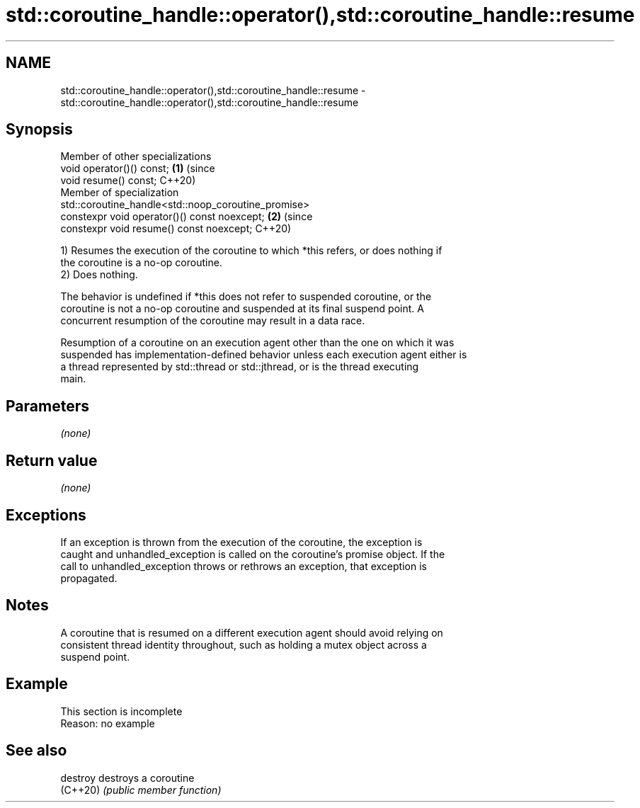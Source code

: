 .TH std::coroutine_handle::operator(),std::coroutine_handle::resume 3 "2022.07.31" "http://cppreference.com" "C++ Standard Libary"
.SH NAME
std::coroutine_handle::operator(),std::coroutine_handle::resume \- std::coroutine_handle::operator(),std::coroutine_handle::resume

.SH Synopsis
   Member of other specializations
   void operator()() const;                                                 \fB(1)\fP (since
   void resume() const;                                                         C++20)
   Member of specialization
   std::coroutine_handle<std::noop_coroutine_promise>
   constexpr void operator()() const noexcept;                              \fB(2)\fP (since
   constexpr void resume() const noexcept;                                      C++20)

   1) Resumes the execution of the coroutine to which *this refers, or does nothing if
   the coroutine is a no-op coroutine.
   2) Does nothing.

   The behavior is undefined if *this does not refer to suspended coroutine, or the
   coroutine is not a no-op coroutine and suspended at its final suspend point. A
   concurrent resumption of the coroutine may result in a data race.

   Resumption of a coroutine on an execution agent other than the one on which it was
   suspended has implementation-defined behavior unless each execution agent either is
   a thread represented by std::thread or std::jthread, or is the thread executing
   main.

.SH Parameters

   \fI(none)\fP

.SH Return value

   \fI(none)\fP

.SH Exceptions

   If an exception is thrown from the execution of the coroutine, the exception is
   caught and unhandled_exception is called on the coroutine's promise object. If the
   call to unhandled_exception throws or rethrows an exception, that exception is
   propagated.

.SH Notes

   A coroutine that is resumed on a different execution agent should avoid relying on
   consistent thread identity throughout, such as holding a mutex object across a
   suspend point.

.SH Example

    This section is incomplete
    Reason: no example

.SH See also

   destroy destroys a coroutine
   (C++20) \fI(public member function)\fP
